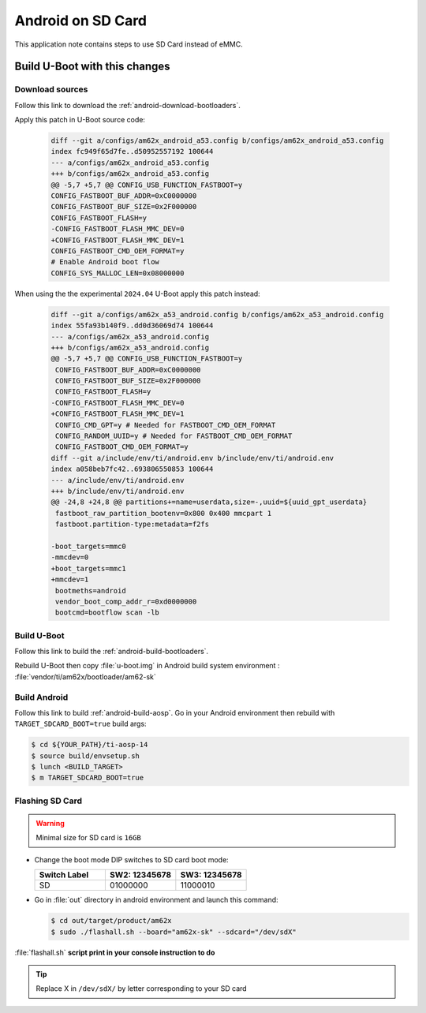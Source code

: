 ==================
Android on SD Card
==================

This application note contains steps to use SD Card instead of eMMC.


Build U-Boot with this changes
====================================

Download sources
----------------

Follow this link to download the :ref:`android-download-bootloaders`.

Apply this patch in U-Boot source code:

    .. code-block:: diff

        diff --git a/configs/am62x_android_a53.config b/configs/am62x_android_a53.config
        index fc949f65d7fe..d50952557192 100644
        --- a/configs/am62x_android_a53.config
        +++ b/configs/am62x_android_a53.config
        @@ -5,7 +5,7 @@ CONFIG_USB_FUNCTION_FASTBOOT=y
        CONFIG_FASTBOOT_BUF_ADDR=0xC0000000
        CONFIG_FASTBOOT_BUF_SIZE=0x2F000000
        CONFIG_FASTBOOT_FLASH=y
        -CONFIG_FASTBOOT_FLASH_MMC_DEV=0
        +CONFIG_FASTBOOT_FLASH_MMC_DEV=1
        CONFIG_FASTBOOT_CMD_OEM_FORMAT=y
        # Enable Android boot flow
        CONFIG_SYS_MALLOC_LEN=0x08000000

When using the the experimental ``2024.04`` U-Boot apply this patch instead:

    .. code-block:: diff

       diff --git a/configs/am62x_a53_android.config b/configs/am62x_a53_android.config
       index 55fa93b140f9..dd0d36069d74 100644
       --- a/configs/am62x_a53_android.config
       +++ b/configs/am62x_a53_android.config
       @@ -5,7 +5,7 @@ CONFIG_USB_FUNCTION_FASTBOOT=y
        CONFIG_FASTBOOT_BUF_ADDR=0xC0000000
        CONFIG_FASTBOOT_BUF_SIZE=0x2F000000
        CONFIG_FASTBOOT_FLASH=y
       -CONFIG_FASTBOOT_FLASH_MMC_DEV=0
       +CONFIG_FASTBOOT_FLASH_MMC_DEV=1
        CONFIG_CMD_GPT=y # Needed for FASTBOOT_CMD_OEM_FORMAT
        CONFIG_RANDOM_UUID=y # Needed for FASTBOOT_CMD_OEM_FORMAT
        CONFIG_FASTBOOT_CMD_OEM_FORMAT=y
       diff --git a/include/env/ti/android.env b/include/env/ti/android.env
       index a058beb7fc42..693806550853 100644
       --- a/include/env/ti/android.env
       +++ b/include/env/ti/android.env
       @@ -24,8 +24,8 @@ partitions+=name=userdata,size=-,uuid=${uuid_gpt_userdata}
        fastboot_raw_partition_bootenv=0x800 0x400 mmcpart 1
        fastboot.partition-type:metadata=f2fs

       -boot_targets=mmc0
       -mmcdev=0
       +boot_targets=mmc1
       +mmcdev=1
        bootmeths=android
        vendor_boot_comp_addr_r=0xd0000000
        bootcmd=bootflow scan -lb

Build U-Boot
------------

Follow this link to build the :ref:`android-build-bootloaders`.

Rebuild U-Boot then copy :file:`u-boot.img` in Android build system environment : :file:`vendor/ti/am62x/bootloader/am62-sk`

Build Android
-------------

Follow this link to build :ref:`android-build-aosp`.
Go in your Android environment then rebuild with ``TARGET_SDCARD_BOOT=true`` build args:

.. code-block:: console

   $ cd ${YOUR_PATH}/ti-aosp-14
   $ source build/envsetup.sh
   $ lunch <BUILD_TARGET>
   $ m TARGET_SDCARD_BOOT=true


Flashing SD Card
----------------

.. warning::
    Minimal size for SD card is ``16GB``

- Change the boot mode DIP switches to SD card boot mode:

  .. list-table::
     :widths: 16 16 16
     :header-rows: 1

     * - Switch Label
       - SW2: 12345678
       - SW3: 12345678

     * - SD
       - 01000000
       - 11000010

- Go in :file:`out` directory in android environment and launch this command:

  .. code-block:: console

     $ cd out/target/product/am62x
     $ sudo ./flashall.sh --board="am62x-sk" --sdcard="/dev/sdX"

:file:`flashall.sh` **script print in your console instruction to do**

.. tip::
    Replace X in ``/dev/sdX/`` by letter corresponding to your SD card
